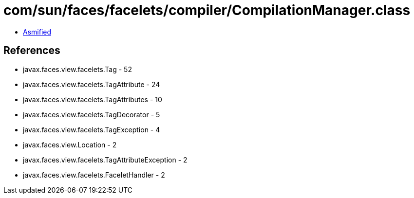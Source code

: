 = com/sun/faces/facelets/compiler/CompilationManager.class

 - link:CompilationManager-asmified.java[Asmified]

== References

 - javax.faces.view.facelets.Tag - 52
 - javax.faces.view.facelets.TagAttribute - 24
 - javax.faces.view.facelets.TagAttributes - 10
 - javax.faces.view.facelets.TagDecorator - 5
 - javax.faces.view.facelets.TagException - 4
 - javax.faces.view.Location - 2
 - javax.faces.view.facelets.TagAttributeException - 2
 - javax.faces.view.facelets.FaceletHandler - 2
